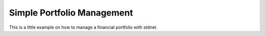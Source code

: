 .. _portfolio-example:

==============================
Simple Portfolio Management
==============================

This is a little example on how to manage a financial portfolio with stdnet.

